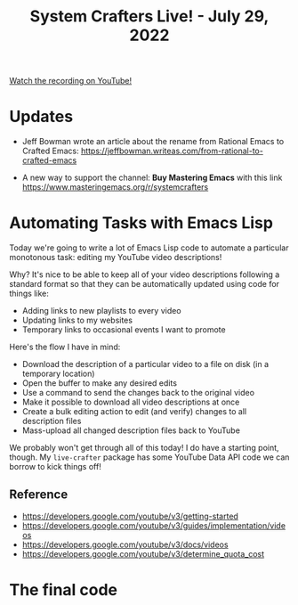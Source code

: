 #+title: System Crafters Live! - July 29, 2022

[[yt:6zvE2vZEPzs][Watch the recording on YouTube!]]

* Updates

- Jeff Bowman wrote an article about the rename from Rational Emacs to Crafted Emacs: https://jeffbowman.writeas.com/from-rational-to-crafted-emacs

- A new way to support the channel: *Buy Mastering Emacs* with this link https://www.masteringemacs.org/r/systemcrafters

* Automating Tasks with Emacs Lisp

Today we're going to write a lot of Emacs Lisp code to automate a particular monotonous task: editing my YouTube video descriptions!

Why?  It's nice to be able to keep all of your video descriptions following a standard format so that they can be automatically updated using code for things like:

- Adding links to new playlists to every video
- Updating links to my websites
- Temporary links to occasional events I want to promote

Here's the flow I have in mind:

- Download the description of a particular video to a file on disk (in a temporary location)
- Open the buffer to make any desired edits
- Use a command to send the changes back to the original video
- Make it possible to download all video descriptions at once
- Create a bulk editing action to edit (and verify) changes to all description files
- Mass-upload all changed description files back to YouTube

We probably won't get through all of this today!  I do have a starting point, though.  My =live-crafter= package has some YouTube Data API code we can borrow to kick things off!

** Reference

- https://developers.google.com/youtube/v3/getting-started
- https://developers.google.com/youtube/v3/guides/implementation/videos
- https://developers.google.com/youtube/v3/docs/videos
- https://developers.google.com/youtube/v3/determine_quota_cost

* The final code
